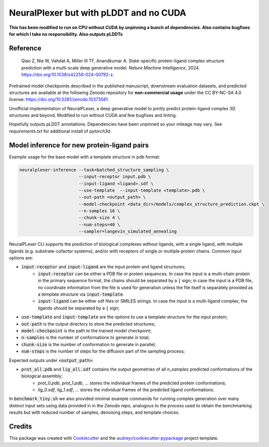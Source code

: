 ====
NeuralPlexer but with pLDDT and no CUDA
====

**This has been modified to run on CPU without CUDA by unpinning a bunch of dependencies. Also contains bugfixes for which I take no responsibility. Also outputs pLDDTs**

Reference
-----

    Qiao Z, Nie W, Vahdat A, Miller III TF, Anandkumar A. State-specific protein-ligand complex structure prediction with a multi-scale deep generative model. *Nature Machine Intelligence*, 2024. https://doi.org/10.1038/s42256-024-00792-z.

Pretrained model checkpoints described in the published manuscript, downstream evaluation datasets, and predicted structures are available at the following Zenodo repository for **non-commercial usage** under the CC BY-NC-SA 4.0 license: https://doi.org/10.5281/zenodo.10373581.

Unofficial implementation of NeuralPLexer, a deep generative model to jointly predict protein-ligand complex 3D structures and beyond. Modified to run without CUDA and few bugfixes and linting.

Hopefully outputs pLDDT annotations. Dependencies have been unpinned so your mileage may vary. See `requirements.txt` for additional install of `pytorch3d`.


Model inference for new protein-ligand pairs
------

Example usage for the base model with a template structure in pdb format:

.. code-block:: bash

    neuralplexer-inference --task=batched_structure_sampling \
                           --input-receptor input.pdb \
                           --input-ligand <ligand>.sdf \
                           --use-template  --input-template <template>.pdb \
                           --out-path <output_path> \
                           --model-checkpoint <data_dir>/models/complex_structure_prediction.ckpt \
                           --n-samples 16 \
                           --chunk-size 4 \
                           --num-steps=40 \
                           --sampler=langevin_simulated_annealing


NeuralPLexer CLI supports the prediction of biological complexes without ligands, with a single ligand, with multiple ligands (e.g. substrate-cofactor systems),
and/or with receptors of single or multiple protein chains. Common input options are:

- :code:`input-receptor` and :code:`input-ligand` are the input protein and ligand structures;
    - :code:`input-receptor` can be either a PDB file or protein sequences. In case the input is a multi-chain protein in the primary sequence format, the chains should be separated by a :code:`|` sign; in case the input is a PDB file, no coordinate information from the file is used for generation unless the file itself is separately provided as a template structure via :code:`input-template`.
    - :code:`input-ligand` can be either sdf files or SMILES strings. In case the input is a multi-ligand complex, the ligands should be separated by a :code:`|` sign;
- :code:`use-template` and :code:`input-template` are the options to use a template structure for the input protein;
- :code:`out-path` is the output directory to store the predicted structures;
- :code:`model-checkpoint` is the path to the trained model checkpoint;
- :code:`n-samples` is the number of conformations to generate in total;
- :code:`chunk-size` is the number of conformation to generate in parallel;
- :code:`num-steps` is the number of steps for the diffusion part of the sampling process;


Expected outputs under :code:`<output_path>`:


- :code:`prot_all.pdb` and :code:`lig_all.sdf` contains the output geometries of all `n_samples` predicted conformations of the biological assembly;
    - `prot_0.pdb`, `prot_1.pdb`, ... stores the individual frames of the predicted protein conformations;
    - `lig_0.sdf`, `lig_1.sdf`, ... stores the individual frames of the predicted ligand conformations.

In :code:`benchmark_tiny.sh` we also provided minimal example commands for running complex generation over many distinct input
sets using data provided in in the Zenodo repo, analogous to the process used
to obtain the benchmarking results but with reduced number of samples, denoising steps, and template choices.

Credits
-------

This package was created with Cookiecutter_ and the `audreyr/cookiecutter-pypackage`_ project template.

.. _Cookiecutter: https://github.com/audreyr/cookiecutter
.. _`audreyr/cookiecutter-pypackage`: https://github.com/audreyr/cookiecutter-pypackage
